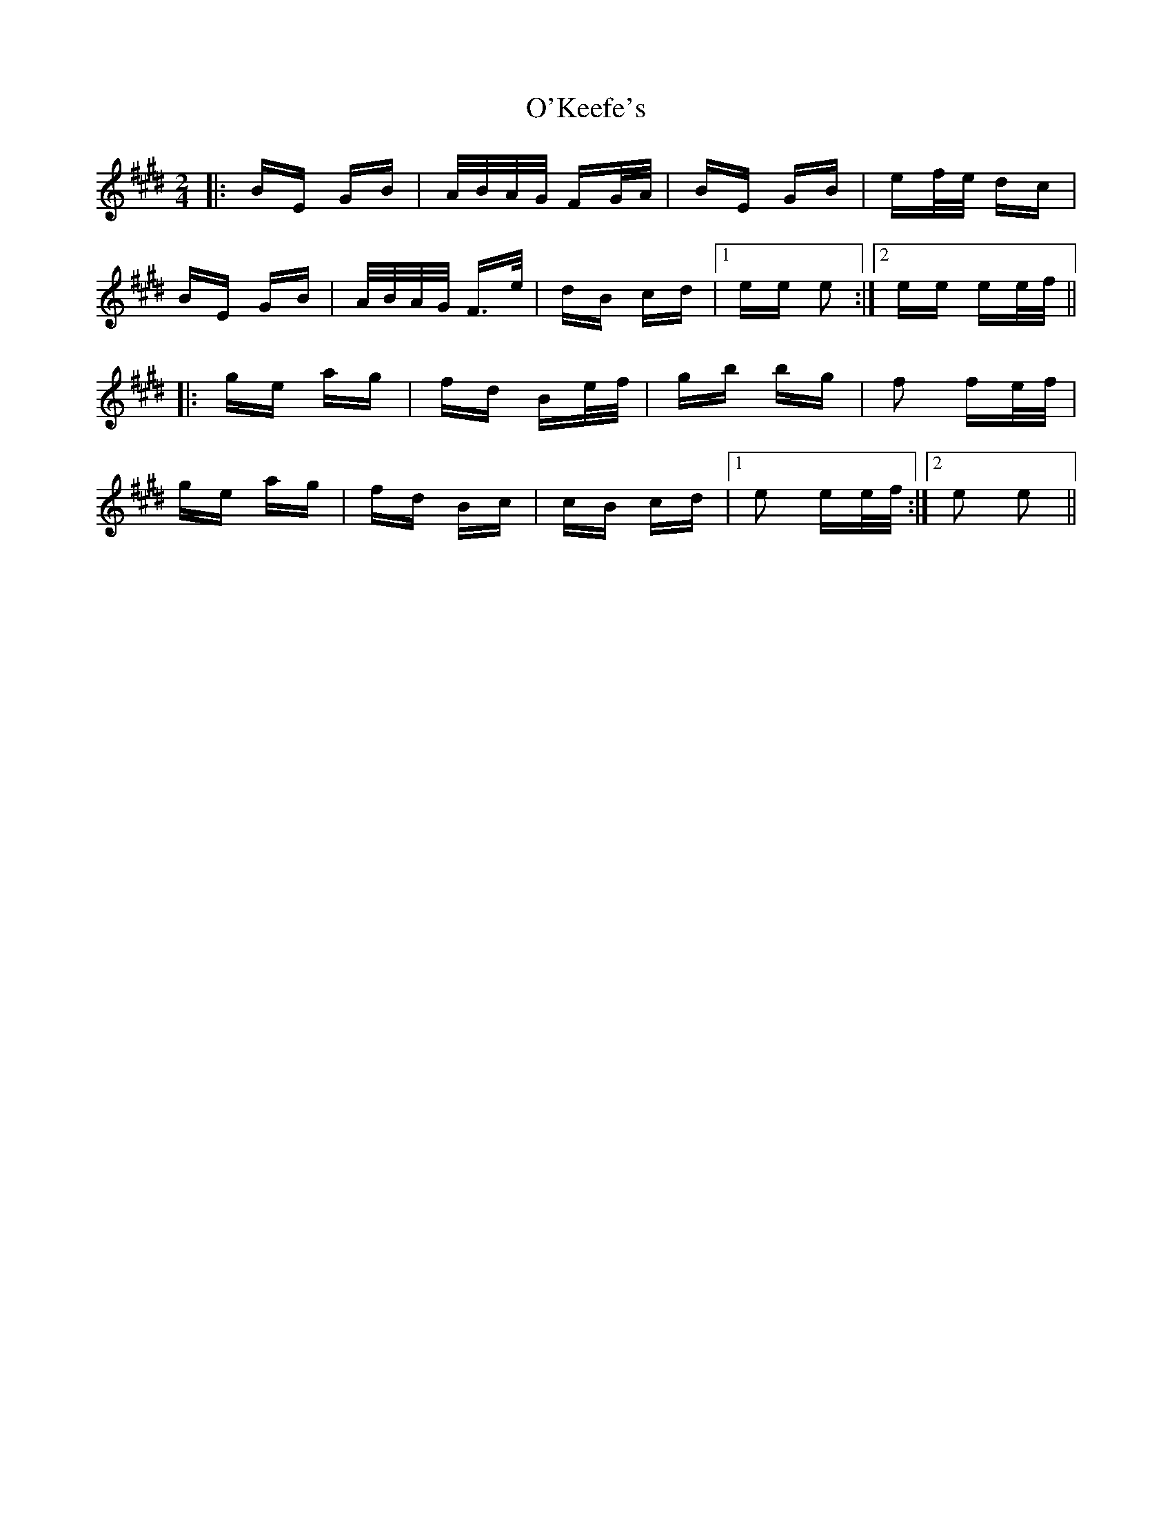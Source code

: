 X: 29874
T: O'Keefe's
R: polka
M: 2/4
K: Emajor
|:BE GB|A/B/A/G/ FG/A/|BE GB|ef/e/ dc|
BE GB|A/B/A/G/ F>e|dB cd|1 ee e2:|2 ee ee/f/||
|:ge ag|fd Be/f/|gb bg|f2 fe/f/|
ge ag|fd Bc|cB cd|1 e2 ee/f/:|2 e2 e2||

